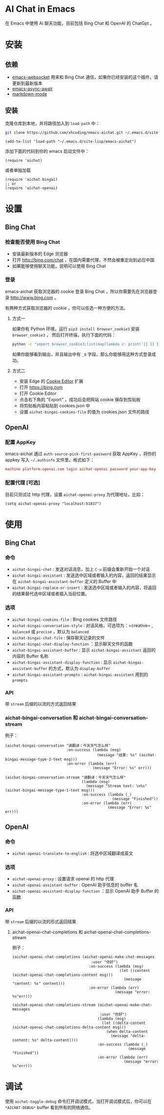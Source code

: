 #+html: <p align="left">
#+html:	<a href="https://github.com/xhcoding/emacs-aichat/actions/workflows/test.yml"><img src="https://github.com/xhcoding/emacs-aichat/actions/workflows/test.yml/badge.svg"/></a>
#+html: </p>

* AI Chat in Emacs

在 Emacs 中使用 AI 聊天功能，目前包括 Bing Chat 和 OpenAI 的 ChatGpt 。

* 安装

** 依赖

- [[https://github.com/ahyatt/emacs-websocket][emacs-websocket]] 用来和 Bing Chat 通信，如果你已经安装的这个插件，请更新到最新版本
- [[https://github.com/chuntaro/emacs-async-await][emacs-async-await]]
- [[https://github.com/jrblevin/markdown-mode][markdown-mode]]

** 安装

克隆仓库到本地，并将路径加入到 =load-path= 中：

#+begin_src sh
  git clone https://github.com/xhcoding/emacs-aichat.git ~/.emacs.d/site-lisp/emacs-aichat
#+end_src

#+begin_src elisp
  (add-to-list 'load-path "~/.emacs.d/site-lisp/emacs-aichat")
#+end_src

添加下面的代码到你的 emacs 启动文件中：

#+begin_src elisp
  (require 'aichat)
#+end_src

或者单独加载

#+begin_src elisp
  (require 'aichat-bingai)
  ;; or
  (require 'aichat-openai)
#+end_src

* 设置

** Bing Chat

*** 检查能否使用 Bing Chat

- 安装最新版本的 Edge 浏览器
- 打开 http://bing.com/chat ，在国内需要代理，不然会被重定向到必应中国
- 如果能够使用聊天功能，说明可以使用 Bing Chat

*** 登录

emacs-aichat 获取浏览器的 cookie 登录 Bing Chat ，所以你需要先在浏览器登录 http://www.bing.com 。

有两种方式获取浏览器的 cookie ，你可以任选一种方便的方法。

**** 方式一

如果你有 Python 环境，运行 =pip3 install browser_cookie3= 安装 =browser_cookie3= ，
然后打开终端，执行下面的代码：

#+begin_src sh
  python -c "import browser_cookie3;list(map(lambda c: print('{} {} {} {} {} {}'.format(c.name, c.value, c.expires,c.domain, c.secure, c.path)), filter(lambda c: c.domain in ('.bing.com', 'www.bing.com'), browser_cookie3.edge(domain_name='bing.com'))))"
#+end_src

如果你能够看到输出，并且输出中有 =_U= 字段，那么你能够用这种方式登录成功。

**** 方式二

- 安装 Edge 的 [[https://microsoftedge.microsoft.com/addons/detail/cookieeditor/neaplmfkghagebokkhpjpoebhdledlfi][Cookie Editor]] 扩展
- 打开 https://bing.com
- 打开 Cookie Editor
- 点击右下角的 "Export" ，成功后会把网站 cookie 保存到剪贴板
- 将剪贴板内容粘贴到 cookies.json 中
- 设置 =aichat-bingai-cookies-file= 的值为 cookies.json 文件的路径

** OpenAI

*** 配置 AppKey

emacs-aichat 通过 =auth-source-pick-first-password= 获取 AppKey ，将你的 appkey 写入
=~/.authinfo= 文件里，格式如下：

#+begin_src conf
  machine platform.openai.com login aichat-openai password your-app-key
#+end_src

*** 配置代理 [可选]

目前只测试过 http 代理，设置 =aichat-openai-proxy= 为代理地址，比如：

#+begin_src elisp
  (setq aichat-openai-proxy "localhost:51837")
#+end_src

* 使用

** Bing Chat

*** 命令

- =aichat-bingai-chat= :  发送对话消息，加上 =C-u= 前缀会重新开始一个对话
- =aichat-bingai-assistant= : 发送选中区域或者输入的内容，返回的结果显示在 =aichat-bingai-assistant-buffer= 定义的 Buffer 中
- =aichat-bingai-replace-or-insert= : 发送选中区域或者输入的内容，将返回的结果替代选中区域或者插入当前位置。

*** 选项

- =aichat-bingai-cookies-file= : Bing cookies 文件路径
- =aichat-bingai-conversation-style= : 对话风格，可选项为：=creative= , =balanced= 或 =precise= ，默认为 =balanced=
- =aichat-bingai-chat-file= : 保存聊天记录的文件
- =aichat-bingai-chat-display-function= ：显示聊天文件的函数
- =aichat-bingai-assistant-buffer= : 显示 =aichat-bingai-assistant= 返回的内容的 Buffer 名称
- =aichat-bingai-assistant-display-function= : 显示 =aichat-bingai-assistant-buffer= 的方式，默认为 =display-buffer=
- =aichat-bingai-assistant-prompts= : =aichat-bingai-assistant= 用到的 =prompts=

*** API

带 =stream= 后缀的以流的方式返回结果

*** aichat-bingai-conversation 和 aichat-bingai-conversation-stream

  例子：

  #+begin_src elisp
    (aichat-bingai-conversation "请翻译：今天天气怎么样"
                                :on-success (lambda (msg)
                                              (message "结果: %s" (aichat-bingai-message-type-2-text msg)))
                                :on-error (lambda (err)
                                            (message "Error: %s" err)))
  #+end_src

  #+begin_src elisp
    (aichat-bingai-conversation-stream "请翻译：今天天气怎么样"
                                       (lambda (msg)
                                         (message "Stream text: \n%s" (aichat-bingai-message-type-1-text msg)))
                                       :on-success (lambda (_)
                                                     (message "Finished"))
                                       :on-error (lambda (err)
                                                   (message "Error: %s" err)))
  #+end_src


** OpenAI

*** 命令

- =aichat-openai-translate-to-english= : 将选中区域翻译成英文

*** 选项

- =aichat-openai-proxy= : 设置请求 openai 的 http 代理
- =aichat-openai-assistant-buffer= : OpenAI 助手信息的 buffer 名
- =aichat-openai-assistant-display-function= ：显示 OpenAI 助手 Buffer 的函数

*** API

带 =stream= 后缀的以流的形式返回结果

**** aichat-openai-chat-completions 和 aichat-openai-chat-completions-stream

例子：

#+begin_src elisp
  (aichat-openai-chat-completions (aichat-openai-make-chat-messages
                                      :user "你好")
                                     :on-success (lambda (msg)
                                                   (let ((content (aichat-openai-chat-completions-content msg)))
                                                     (message "content: %s" content)))
                                     :on-error (lambda (err)
                                                 (message "error: %s"err)))
#+end_src

#+begin_src elisp
  (aichat-openai-chat-completions-stream (aichat-openai-make-chat-messages
                                          :user "你好")
                                         (lambda (msg)
                                           (let ((delta-content (aichat-openai-chat-completions-delta-content msg)))
                                             (when delta-content
                                               (message "delta-content: %s" delta-content))))
                                         :on-success (lambda (_)
                                                       (message "Finished"))
                                         :on-error (lambda (err)
                                                     (message "error: %s"err)))
#+end_src

* 调试

使用 =aichat-toggle-debug= 命令打开调试模式，当打开调试模式后，你可以在 =*AICHAT-DEBUG*= buffer 看到所有的网络通信。
